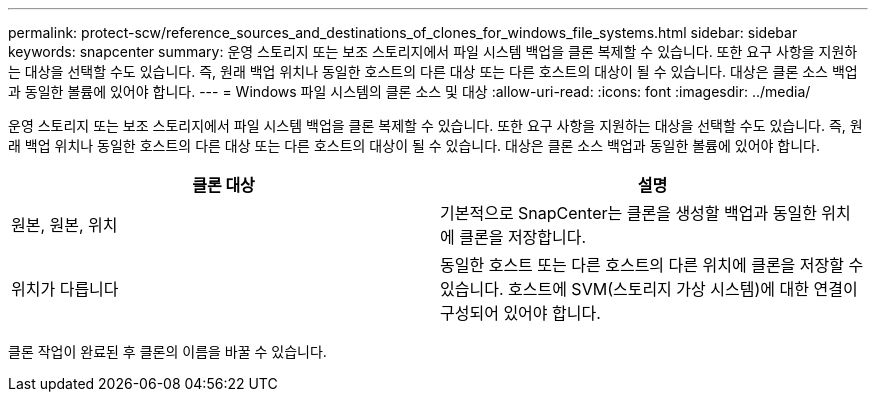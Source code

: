---
permalink: protect-scw/reference_sources_and_destinations_of_clones_for_windows_file_systems.html 
sidebar: sidebar 
keywords: snapcenter 
summary: 운영 스토리지 또는 보조 스토리지에서 파일 시스템 백업을 클론 복제할 수 있습니다. 또한 요구 사항을 지원하는 대상을 선택할 수도 있습니다. 즉, 원래 백업 위치나 동일한 호스트의 다른 대상 또는 다른 호스트의 대상이 될 수 있습니다. 대상은 클론 소스 백업과 동일한 볼륨에 있어야 합니다. 
---
= Windows 파일 시스템의 클론 소스 및 대상
:allow-uri-read: 
:icons: font
:imagesdir: ../media/


[role="lead"]
운영 스토리지 또는 보조 스토리지에서 파일 시스템 백업을 클론 복제할 수 있습니다. 또한 요구 사항을 지원하는 대상을 선택할 수도 있습니다. 즉, 원래 백업 위치나 동일한 호스트의 다른 대상 또는 다른 호스트의 대상이 될 수 있습니다. 대상은 클론 소스 백업과 동일한 볼륨에 있어야 합니다.

|===
| 클론 대상 | 설명 


 a| 
원본, 원본, 위치
 a| 
기본적으로 SnapCenter는 클론을 생성할 백업과 동일한 위치에 클론을 저장합니다.



 a| 
위치가 다릅니다
 a| 
동일한 호스트 또는 다른 호스트의 다른 위치에 클론을 저장할 수 있습니다. 호스트에 SVM(스토리지 가상 시스템)에 대한 연결이 구성되어 있어야 합니다.

|===
클론 작업이 완료된 후 클론의 이름을 바꿀 수 있습니다.
